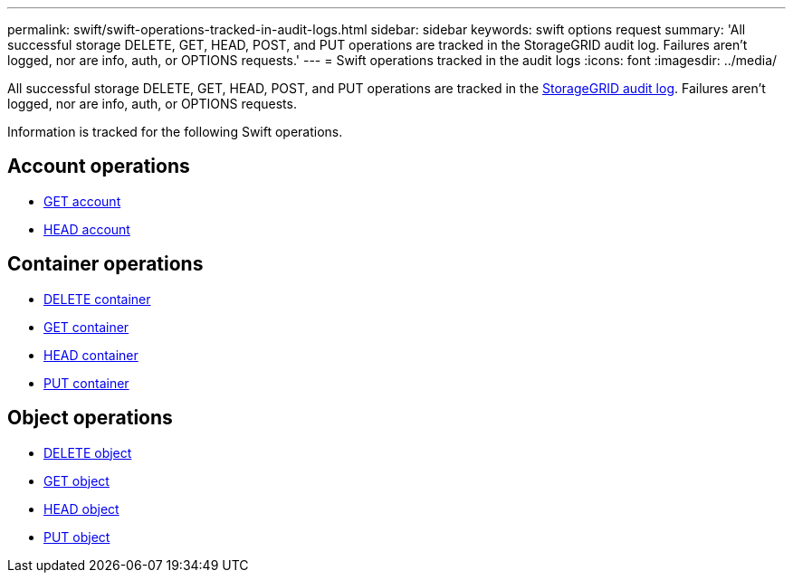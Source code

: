 ---
permalink: swift/swift-operations-tracked-in-audit-logs.html
sidebar: sidebar
keywords: swift options request
summary: 'All successful storage DELETE, GET, HEAD, POST, and PUT operations are tracked in the StorageGRID audit log. Failures aren't logged, nor are info, auth, or OPTIONS requests.'
---
= Swift operations tracked in the audit logs
:icons: font
:imagesdir: ../media/

[.lead]
All successful storage DELETE, GET, HEAD, POST, and PUT operations are tracked in the link:../audit/audit-messages-main.html[StorageGRID audit log]. Failures aren't logged, nor are info, auth, or OPTIONS requests.

Information is tracked for the following Swift operations.

== Account operations

* link:account-operations.html[GET account]
* link:account-operations.html[HEAD account]

== Container operations

* link:container-operations.html[DELETE container]
* link:container-operations.html[GET container]
* link:container-operations.html[HEAD container]
* link:container-operations.html[PUT container]

== Object operations

* link:object-operations.html[DELETE object]
* link:object-operations.html[GET object]
* link:object-operations.html[HEAD object]
* link:object-operations.html[PUT object]